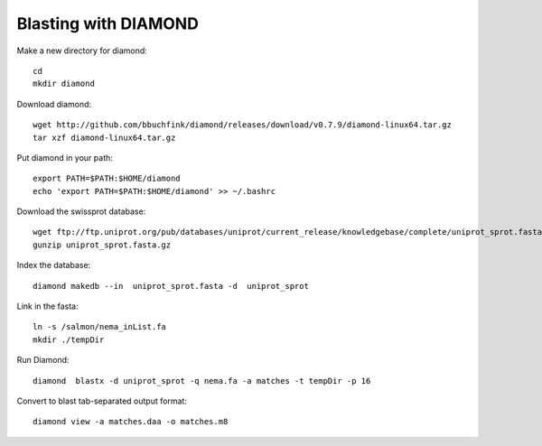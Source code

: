 Blasting with DIAMOND 
===================================

Make a new directory for diamond::
   
   cd
   mkdir diamond

Download diamond::
   
   wget http://github.com/bbuchfink/diamond/releases/download/v0.7.9/diamond-linux64.tar.gz
   tar xzf diamond-linux64.tar.gz

Put diamond in your path::
   
   export PATH=$PATH:$HOME/diamond
   echo 'export PATH=$PATH:$HOME/diamond' >> ~/.bashrc

Download the swissprot database::
   
   wget ftp://ftp.uniprot.org/pub/databases/uniprot/current_release/knowledgebase/complete/uniprot_sprot.fasta.gz
   gunzip uniprot_sprot.fasta.gz

Index the database::

   diamond makedb --in  uniprot_sprot.fasta -d  uniprot_sprot

Link in the fasta::

   ln -s /salmon/nema_inList.fa
   mkdir ./tempDir

Run Diamond::

   diamond  blastx -d uniprot_sprot -q nema.fa -a matches -t tempDir -p 16

Convert to blast tab-separated output format::

   diamond view -a matches.daa -o matches.m8
